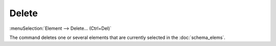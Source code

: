 .. _elem_opers_delete:
.. index:: single: delete element (command)

Delete
======

:menuSelection:`Element --> Delete... (Ctrl+Del)`

The command deletes one or several elements that are currently selected in the :doc:`schema_elems`.

.. seeAlso::

    :doc:`elem_opers`, :doc:`elem_opers_lock`
